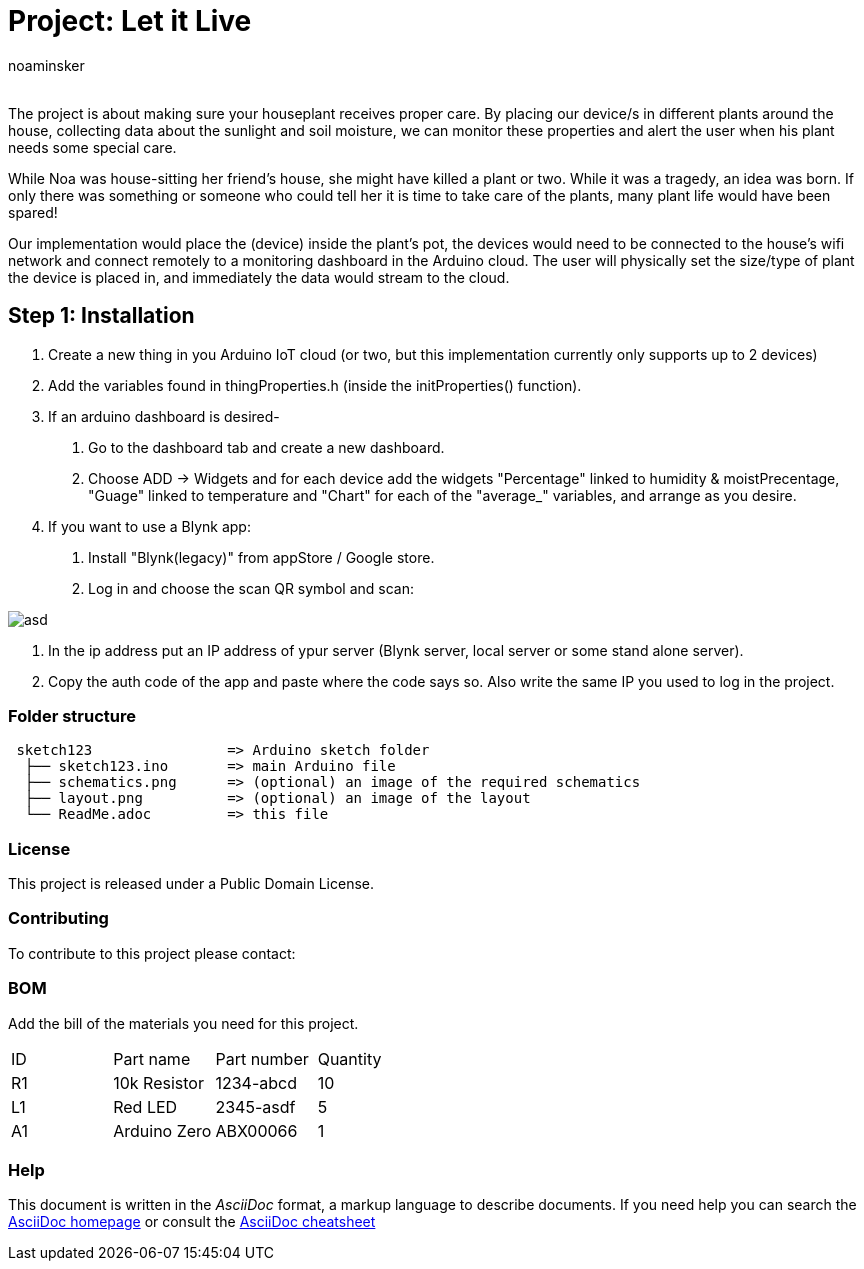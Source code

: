 :Author: noaminsker
:Email:
:Date: 07/07/2021
:Revision: version#
:License: Public Domain
:imagesdir:

= Project: Let it Live

The project is about making sure your houseplant receives proper care. 
By placing our device/s in different plants around the house, collecting data about the sunlight and soil moisture, 
we can monitor these properties and alert the user when his plant needs some special care.

While Noa was house-sitting her friend’s house, she might have killed a plant or two. While it was a tragedy, an idea 
was born. If only there was something or someone who could tell her it is time to take care of the plants, many plant life would have been spared! 

Our implementation would place the (device) inside the plant’s pot, the devices would need to be connected to the house’s wifi network and connect remotely to a monitoring dashboard in the Arduino cloud. The user will physically set the size/type of plant the device is placed in, and immediately the data would stream to the cloud.


== Step 1: Installation

1. Create a new thing in you Arduino IoT cloud (or two, but this implementation currently only supports up to 2 devices)
2. Add the variables found in thingProperties.h (inside the initProperties() function).
3. If an arduino dashboard is desired-
   I)  Go to the dashboard tab and create a new dashboard.
   II) Choose ADD -> Widgets and for each device add the widgets "Percentage" linked to humidity & moistPrecentage, "Guage" linked to temperature 
       and "Chart" for each of the "average_" variables, and arrange as you desire.
4. If you want to use a Blynk app:
   I)  Install "Blynk(legacy)" from appStore / Google store.
   II) Log in and choose the scan QR symbol and scan:

image::BlynkClone.jpg[asd]
   III) In the ip address put an IP address of ypur server (Blynk server, local server or some stand alone server).
   IV)  Copy the auth code of the app and paste where the code says so. Also write the same IP you used to log in the project.


=== Folder structure

....
 sketch123                => Arduino sketch folder
  ├── sketch123.ino       => main Arduino file
  ├── schematics.png      => (optional) an image of the required schematics
  ├── layout.png          => (optional) an image of the layout
  └── ReadMe.adoc         => this file
....

=== License
This project is released under a {License} License.

=== Contributing
To contribute to this project please contact: 

=== BOM
Add the bill of the materials you need for this project.

|===
| ID | Part name      | Part number | Quantity
| R1 | 10k Resistor   | 1234-abcd   | 10       
| L1 | Red LED        | 2345-asdf   | 5        
| A1 | Arduino Zero   | ABX00066    | 1        
|===


=== Help
This document is written in the _AsciiDoc_ format, a markup language to describe documents. 
If you need help you can search the http://www.methods.co.nz/asciidoc[AsciiDoc homepage]
or consult the http://powerman.name/doc/asciidoc[AsciiDoc cheatsheet]
